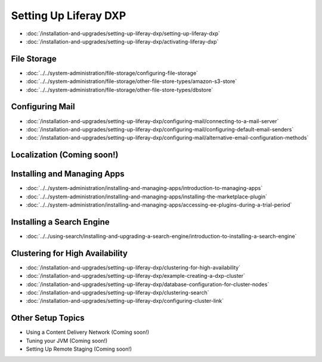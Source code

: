 Setting Up Liferay DXP
======================

-  :doc:`/installation-and-upgrades/setting-up-liferay-dxp/setting-up-liferay-dxp`
-  :doc:`/installation-and-upgrades/setting-up-liferay-dxp/activating-liferay-dxp`

File Storage
------------

-  :doc:`../../system-administration/file-storage/configuring-file-storage`
-  :doc:`../../system-administration/file-storage/other-file-store-types/amazon-s3-store`
-  :doc:`../../system-administration/file-storage/other-file-store-types/dbstore`

Configuring Mail
----------------

-  :doc:`/installation-and-upgrades/setting-up-liferay-dxp/configuring-mail/connecting-to-a-mail-server`
-  :doc:`/installation-and-upgrades/setting-up-liferay-dxp/configuring-mail/configuring-default-email-senders`
-  :doc:`/installation-and-upgrades/setting-up-liferay-dxp/configuring-mail/alternative-email-configuration-methods`

Localization (Coming soon!)
------------

Installing and Managing Apps
----------------------------

-  :doc:`../../system-administration/installing-and-managing-apps/introduction-to-managing-apps`
-  :doc:`../../system-administration/installing-and-managing-apps/installing-the-marketplace-plugin`
-  :doc:`../../system-administration/installing-and-managing-apps/accessing-ee-plugins-during-a-trial-period`

Installing a Search Engine
--------------------------

-  :doc:`../../using-search/installing-and-upgrading-a-search-engine/introduction-to-installing-a-search-engine`

Clustering for High Availability
--------------------------------

-  :doc:`/installation-and-upgrades/setting-up-liferay-dxp/clustering-for-high-availability`
-  :doc:`/installation-and-upgrades/setting-up-liferay-dxp/example-creating-a-dxp-cluster`
-  :doc:`/installation-and-upgrades/setting-up-liferay-dxp/database-configuration-for-cluster-nodes`
-  :doc:`/installation-and-upgrades/setting-up-liferay-dxp/clustering-search`
-  :doc:`/installation-and-upgrades/setting-up-liferay-dxp/configuring-cluster-link`

Other Setup Topics
------------------

* Using a Content Delivery Network (Coming soon!)
* Tuning your JVM (Coming soon!)
* Setting Up Remote Staging (Coming soon!)